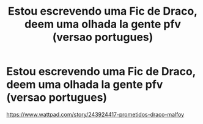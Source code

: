 #+TITLE: Estou escrevendo uma Fic de Draco, deem uma olhada la gente pfv (versao portugues)

* Estou escrevendo uma Fic de Draco, deem uma olhada la gente pfv (versao portugues)
:PROPERTIES:
:Score: 0
:DateUnix: 1602729393.0
:DateShort: 2020-Oct-15
:FlairText: Self-Promotion
:END:
[[https://www.wattpad.com/story/243924417-prometidos-draco-malfoy]]

